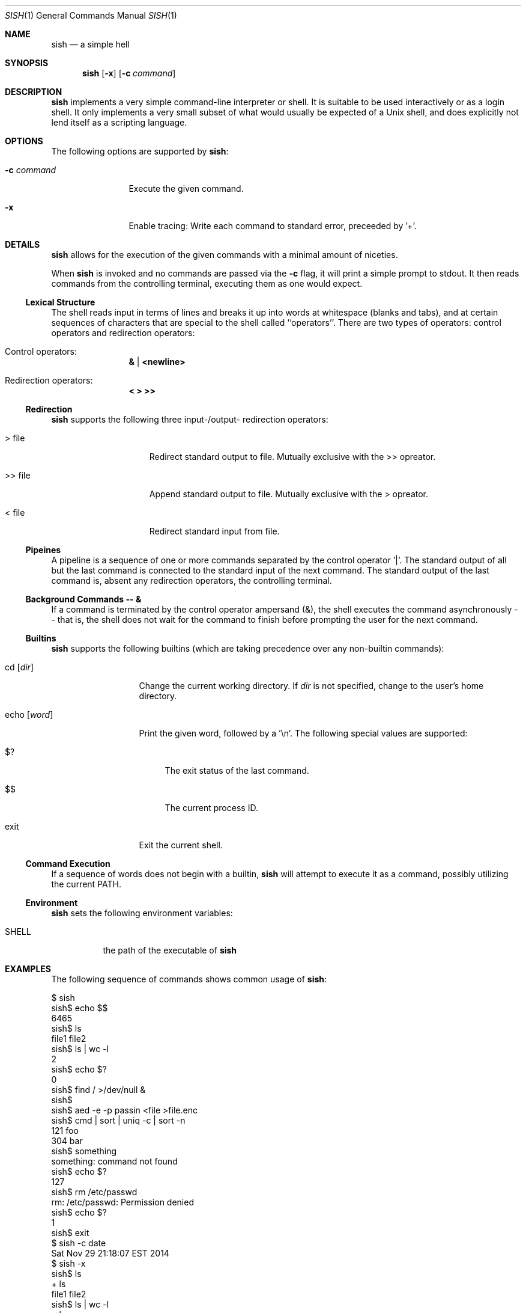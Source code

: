 .\" Programming assignment of:
.\"   CS631 Advanced Programming in the UNIX Environment
.\"   https://www.cs.stevens.edu/~jschauma/631/
.\"
.Dd November 29, 2015
.Dt SISH 1
.Os
.Sh NAME
.Nm sish
.Nd a simple hell
.Sh SYNOPSIS
.Nm
.Op Fl x
.Op Fl c Ar command
.Sh DESCRIPTION
.Nm
implements a very simple command-line interpreter or shell.
It is suitable to be used interactively or as a login shell.
It only implements a very small subset of what would usually be expected
of a Unix shell, and does explicitly not lend itself as a scripting
language.
.Pp
.Sh OPTIONS
The following options are supported by
.Nm :
.Bl -tag -width _c_command
.It Fl c Ar command
Execute the given command.
.It Fl x
Enable tracing:
Write each command to standard error, preceeded by '+'.
.El
.Sh DETAILS
.Nm
allows for the execution of the given commands with a minimal amount of
niceties.
.Pp
When
.Nm
is invoked and no commands are passed via the
.Fl c
flag, it will print a simple prompt to stdout.
It then reads commands from the controlling terminal, executing them as
one would expect.
.Ss Lexical Structure
The shell reads input in terms of lines and breaks it up into words at
whitespace (blanks and tabs), and at certain sequences of characters that
are special to the shell called ``operators''.
There are two types of operators: control operators and redirection
operators:
.Bl -ohang -offset indent
.It "Control operators:"
.Dl \*[Am] | \*[Lt]newline\*[Gt]
.It "Redirection operators:"
.Dl \*[Lt] \*[Gt] \*[Gt]\*[Gt]
.El
.Ss Redirection
.Nm
supports the following three input-/output- redirection operators:
.Bl -tag -width ___file -offset indent
.It \*[Gt] file
Redirect standard output to file.
Mutually exclusive with the \*[Gt]\*[Gt] opreator.
.It \*[Gt]\*[Gt] file
Append standard output to file.
Mutually exclusive with the \*[Gt] opreator.
.It \*[Lt] file
Redirect standard input from file.
.El
.Ss Pipeines
A pipeline is a sequence of one or more commands separated by the control
operator '|'.
The standard output of all but the last command is connected to the
standard input of the next command.
The standard output of the last command is, absent any redirection
operators, the controlling terminal.
.Ss Background Commands -- \*[Am]
If a command is terminated by the control operator ampersand (\*[Am]), the
shell executes the command asynchronously -- that is, the shell does not
wait for the command to finish before prompting the user for the next
command.
.Ss Builtins
.Nm
supports the following builtins (which are taking precedence over any
non-builtin commands):
.Bl -tag -width echo__word_
.It cd Op Ar dir
Change the current working directory.
If
.Ar dir
is not specified, change to the user's home directory.
.It echo Op Ar word
Print the given word, followed by a '\\n'.
The following special values are supported:
.Bl -tag -width __
.It $?
The exit status of the last command.
.It $$
The current process ID.
.El
.It exit
Exit the current shell.
.El
.Ss Command Execution
If a sequence of words does not begin with a builtin,
.Nm
will attempt to execute it as a command, possibly utilizing the current
PATH.
.Ss Environment
.Nm
sets the following environment variables:
.Bl -tag -width shell_
.It SHELL
the path of the executable of
.Nm
.El
.Sh EXAMPLES
The following sequence of commands shows common usage of
.Nm :
.Bd -literal
$ sish
sish$ echo $$
6465
sish$ ls
file1   file2
sish$ ls | wc -l
    2
sish$ echo $?
0
sish$ find / >/dev/null &
sish$
sish$ aed -e -p passin <file >file.enc
sish$ cmd | sort | uniq -c | sort -n
 121 foo
 304 bar
sish$ something
something: command not found
sish$ echo $?
127
sish$ rm /etc/passwd
rm: /etc/passwd: Permission denied
sish$ echo $?
1
sish$ exit
$ sish -c date
Sat Nov 29 21:18:07 EST 2014
$ sish -x
sish$ ls
+ ls
file1    file2
sish$ ls | wc -l
+ ls
+ wc -l
    2
sish$ cd /tmp
+ cd /tmp
sish$ pwd
+ pwd
/tmp
sish$ cd
+ cd
sish$ pwd
+ pwd
/home/jschauma
sish$ exit
+ exit
$
.Ed
.Sh EXIT STATUS
.Nm
returns the exit status of the last command it executed or a status of 127
if the given command could not be executed for any reason.
.Sh SEE ALSO
.Xr bash 1 ,
.Xr ksh 1 ,
.Xr sh 1 ,
.Xr execve 2 ,
.Xr fork 2
.Sh HISTORY
Writing a simple shell has been a frequent assignment in many Unix
programming classes.
This particular version was first assigned in the class
.Ar Advanced Programming in the UNIX Environment
at Stevens Institute of Technology by
.An Jan Schaumann
.Aq jschauma@stevens.edu
in the Fall of 2014.
